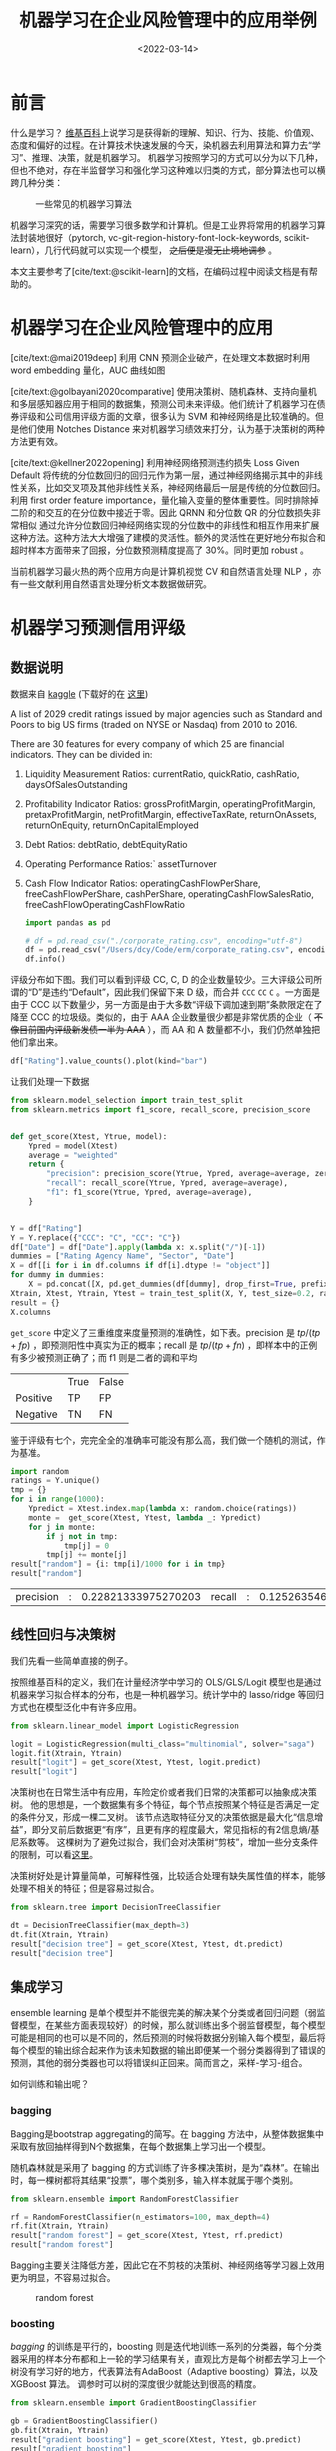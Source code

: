#+TITLE: 机器学习在企业风险管理中的应用举例
#+filetags: :python:
#+HUGO_BASE_DIR: ../
#+HUGO_SECTION: posts
#+DATE: <2022-03-14>
#+BIBLIOGRAPHY: ref.bib
#+PROPERTY: header-args:jupyter-python :tangle ~/code/erm/main.py
* 前言
#+begin_src emacs-lisp :exports results :results file
(setq xkcd-cache-dir "/Users/dcy/Code/ernest/static/images/xkcd/")
;; (xkcd-get 1838)
(concat xkcd-cache-dir "1838.png")
#+end_src

#+RESULTS:
[[file:/Users/dcy/Code/ernest/static/images/xkcd/1838.png]]


什么是学习？ [[https://zh.wikipedia.org/wiki/%E5%AD%A6%E4%B9%A0][维基百科]]上说学习是获得新的理解、知识、行为、技能、价值观、态度和偏好的过程。在计算技术快速发展的今天，染机器去利用算法和算力去“学习”、推理、决策，就是机器学习。
机器学习按照学习的方式可以分为以下几种，但也不绝对，存在半监督学习和强化学习这种难以归类的方式，部分算法也可以横跨几种分类：
#+CAPTION: 一些常见的机器学习算法
[[./lib/mathworks.svg]]

机器学习深究的话，需要学习很多数学和计算机。但是工业界将常用的机器学习算法封装地很好（pytorch, vc-git-region-history-font-lock-keywords, scikit-learn），几行代码就可以实现一个模型， +之后便是漫无止境地调参+ 。

本文主要参考了[cite/text:@scikit-learn]的文档，在编码过程中阅读文档是有帮助的。

* 机器学习在企业风险管理中的应用
[cite/text:@mai2019deep] 利用 CNN 预测企业破产，在处理文本数据时利用 word embedding 量化，AUC 曲线如图
[[https://ars.els-cdn.com/content/image/1-s2.0-S0377221718308774-gr5.jpg]]

[cite/text:@golbayani2020comparative]
使用决策树、随机森林、支持向量机和多层感知器应用于相同的数据集，预测公司未来评级。他们统计了机器学习在债券评级和公司信用评级方面的文章，很多认为 SVM 和神经网络是比较准确的。但是他们使用 Notches Distance 来对机器学习绩效来打分，认为基于决策树的两种方法更有效。

[cite/text:@kellner2022opening] 利用神经网络预测违约损失 Loss Given Default
将传统的分位数回归的回归元作为第一层，通过神经网络揭示其中的非线性关系，比如交叉项及其他非线性关系，神经网络最后一层是传统的分位数回归。利用 first order feature importance，量化输入变量的整体重要性。同时排除掉二阶的和交互的在分位数中接近于零。因此 QRNN 和分位数 QR 的分位数损失非常相似
通过允许分位数回归神经网络实现的分位数中的非线性和相互作用来扩展这种方法。这种方法大大增强了建模的灵活性。额外的灵活性在更好地分布拟合和超时样本方面带来了回报，分位数预测精度提高了 30%。同时更加 robust 。

当前机器学习最火热的两个应用方向是计算机视觉 CV 和自然语言处理 NLP ，亦有一些文献利用自然语言处理分析文本数据做研究。
* 机器学习预测信用评级
** 数据说明
数据来自 [[https://www.kaggle.com/datasets/agewerc/corporate-credit-rating][kaggle]]
(下载好的在 [[/files/corporate_rating.csv][这里]])

A list of 2029 credit ratings issued by major agencies such as Standard and Poors to big US firms (traded on NYSE or Nasdaq) from 2010 to 2016.

There are 30 features for every company of which 25 are financial indicators. They can be divided in:

1. Liquidity Measurement Ratios: currentRatio, quickRatio, cashRatio, daysOfSalesOutstanding
2. Profitability Indicator Ratios: grossProfitMargin, operatingProfitMargin, pretaxProfitMargin, netProfitMargin, effectiveTaxRate, returnOnAssets, returnOnEquity, returnOnCapitalEmployed
3. Debt Ratios: debtRatio, debtEquityRatio
4. Operating Performance Ratios:` assetTurnover
5. Cash Flow Indicator Ratios: operatingCashFlowPerShare, freeCashFlowPerShare, cashPerShare, operatingCashFlowSalesRatio, freeCashFlowOperatingCashFlowRatio
   #+begin_src jupyter-python
import pandas as pd

# df = pd.read_csv("./corporate_rating.csv", encoding="utf-8")
df = pd.read_csv("/Users/dcy/Code/erm/corporate_rating.csv", encoding="utf-8")
df.info()
   #+end_src

评级分布如下图。我们可以看到评级 CC, C, D 的企业数量较少。三大评级公司所谓的“D”是违约“Default”，因此我们保留下来 D 级，而合并 =CCC= =CC= =C= 。一方面是由于 CCC 以下数量少，另一方面是由于大多数“评级下调加速到期”条款限定在了降至 CCC 的垃圾级。类似的，由于 AAA 企业数量很少都是非常优质的企业（ +不像目前国内评级新发债一半为 AAA+ ），而 AA 和 A 数量都不小，我们仍然单独把他们拿出来。
#+begin_src jupyter-python :kernel python3 :session main :exports both
df["Rating"].value_counts().plot(kind="bar")
#+end_src

让我们处理一下数据
#+begin_src jupyter-python
from sklearn.model_selection import train_test_split
from sklearn.metrics import f1_score, recall_score, precision_score


def get_score(Xtest, Ytrue, model):
    Ypred = model(Xtest)
    average = "weighted"
    return {
        "precision": precision_score(Ytrue, Ypred, average=average, zero_division=0),
        "recall": recall_score(Ytrue, Ypred, average=average),
        "f1": f1_score(Ytrue, Ypred, average=average),
    }


Y = df["Rating"]
Y = Y.replace({"CCC": "C", "CC": "C"})
df["Date"] = df["Date"].apply(lambda x: x.split("/")[-1])
dummies = ["Rating Agency Name", "Sector", "Date"]
X = df[[i for i in df.columns if df[i].dtype != "object"]]
for dummy in dummies:
    X = pd.concat([X, pd.get_dummies(df[dummy], drop_first=True, prefix=dummy)], axis=1)
Xtrain, Xtest, Ytrain, Ytest = train_test_split(X, Y, test_size=0.2, random_state=42)
result = {}
X.columns
#+end_src

=get_score= 中定义了三重维度来度量预测的准确性，如下表。precision 是 \(tp / (tp + fp)\) ，即预测阳性中真实为正的概率；recall 是 \(tp / (tp + fn)\) ，即样本中的正例有多少被预测正确了；而 f1 则是二者的调和平均

|          | True | False |
| Positive | TP   | FP    |
| Negative | TN   | FN    |

鉴于评级有七个，完完全全的准确率可能没有那么高，我们做一个随机的测试，作为基准。

#+begin_src jupyter-python :kernel python3 :session main :exports both
import random
ratings = Y.unique()
tmp = {}
for i in range(1000):
    Ypredict = Xtest.index.map(lambda x: random.choice(ratings))
    monte =  get_score(Xtest, Ytest, lambda _: Ypredict)
    for j in monte:
        if j not in tmp:
            tmp[j] = 0
        tmp[j] += monte[j]
result["random"] = {i: tmp[i]/1000 for i in tmp}
result["random"]
#+end_src

#+RESULTS:
| precision | : | 0.22821333975270203 | recall | : | 0.12526354679803015 | f1 | : | 0.15241017227947495 |

** 线性回归与决策树
我们先看一些简单直接的例子。

按照维基百科的定义，我们在计量经济学中学习的 OLS/GLS/Logit 模型也是通过机器来学习拟合样本的分布，也是一种机器学习。统计学中的 lasso/ridge 等回归方式也在模型泛化中有许多应用。
#+begin_src jupyter-python :kernel python3 :session main :exports both
from sklearn.linear_model import LogisticRegression

logit = LogisticRegression(multi_class="multinomial", solver="saga")
logit.fit(Xtrain, Ytrain)
result["logit"] = get_score(Xtest, Ytest, logit.predict)
result["logit"]
#+end_src
决策树也在日常生活中有应用，车险定价或者我们日常的决策都可以抽象成决策树。
他的思想是，一个数据集有多个特征，每个节点按照某个特征是否满足一定的条件分叉，形成一棵二叉树。
该节点选取特征分叉的决策依据是最大化“信息增益”，即分叉前后数据更“有序”，且更有序的程度最大，常见指标的有2信息熵/基尼系数等。
这棵树为了避免过拟合，我们会对决策树“剪枝”，增加一些分支条件的限制，可以看[[https://scikit-learn.org/stable/modules/generated/sklearn.tree.DecisionTreeClassifier.html][这里]]。

决策树好处是计算量简单，可解释性强，比较适合处理有缺失属性值的样本，能够处理不相关的特征；但是容易过拟合。
#+begin_src jupyter-python
from sklearn.tree import DecisionTreeClassifier

dt = DecisionTreeClassifier(max_depth=3)
dt.fit(Xtrain, Ytrain)
result["decision tree"] = get_score(Xtest, Ytest, dt.predict)
result["decision tree"]
#+end_src

** 集成学习
ensemble learning 是单个模型并不能很完美的解决某个分类或者回归问题（弱监督模型，在某些方面表现较好）的时候，那么就训练出多个弱监督模型，每个模型可能是相同的也可以是不同的，然后预测的时候将数据分别输入每个模型，最后将每个模型的输出综合起来作为该未知数据的输出即便某一个弱分类器得到了错误的预测，其他的弱分类器也可以将错误纠正回来。简而言之，采样-学习-组合。

如何训练和输出呢？
*** bagging
Bagging是bootstrap aggregating的简写。在 bagging 方法中，从整体数据集中采取有放回抽样得到N个数据集，在每个数据集上学习出一个模型。

随机森林就是采用了 bagging 的方式训练了许多棵决策树，是为“森林”。在输出时，每一棵树都将其结果“投票”，哪个类别多，输入样本就属于哪个类别。

#+begin_src jupyter-python
from sklearn.ensemble import RandomForestClassifier

rf = RandomForestClassifier(n_estimators=100, max_depth=4)
rf.fit(Xtrain, Ytrain)
result["random forest"] = get_score(Xtest, Ytest, rf.predict)
result["random forest"]
#+end_src
Bagging主要关注降低方差，因此它在不剪枝的决策树、神经网络等学习器上效用更为明显，不容易过拟合。

#+CAPTION: random forest
[[https://tfugcs.andfun.cn/original/2X/7/74f5a02b7692010da60a746d5469471c68b2ff3c.gif]]
*** boosting
[[bagging]] 的训练是平行的，boosting 则是迭代地训练一系列的分类器，每个分类器采用的样本分布都和上一轮的学习结果有关，直观比方是每个树都去学习上一个树没有学习好的地方，代表算法有AdaBoost（Adaptive boosting）算法，以及 XGBoost 算法。
调参时可以树的深度很少就能达到很高的精度。
#+begin_src jupyter-python
from sklearn.ensemble import GradientBoostingClassifier

gb = GradientBoostingClassifier()
gb.fit(Xtrain, Ytrain)
result["gradient boosting"] = get_score(Xtest, Ytest, gb.predict)
result["gradient boosting"]
#+end_src

** 支持向量机
Support Vector Machine, SVM 是一种二分类器，其思想是样本分布在空间中，找到一个可以划分开样本点、并且间隔最大的的（超）平面。直观上间隔最大是为了让模型更稳健。

#+CAPTION: SVM 图示
#+NAME: SVM 图示
[[https://pic2.zhimg.com/80/v2-f9e1e7fd08460a5fab044c71ed8b0bb1_1440w.jpg]]

最简单的线性的硬间隔可分的如图 [[SVM 图示]] 所示，当然这是比较理想的情况。当样本分布更复杂的时候，我们会选择软间隔，即将之前的硬间隔最大化条件放宽一点，允许部分点出错，在优化函数中加入惩罚项。

如果还是不可以，我们会运用核函数来推导到非线形的情况，简单说就是将低维的样本点映射到高维空间，使样本线性可分。例如内积平方的核函数，\(K(v_1,V_2)=(x_1x_2+y_1y_2)^2\)，可以看作是三维空间中 \((x_i^2,\sqrt{2}x_iy_i,y_i^2)\) 两个点之间的距离


#+begin_src jupyter-python
from sklearn.svm import SVC

svm = SVC(kernel="rbf", gamma="auto")
svm.fit(Xtrain, Ytrain)
result["svm"] = get_score(Xtest, Ytest, svm.predict)
result["svm"]
#+end_src

#+RESULTS:
| precision | : | 0.3871822535819534 | recall | : | 0.39408866995073893 | f1 | : | 0.3310900991255093 |

** K means
#+begin_quote
有四个牧师去郊区布道，一开始牧师们随意选了几个布道点，并且把这几个布道点的情况公告给了郊区所有的村民，于是每个村民到离自己家最近的布道点去听课。

听课之后，大家觉得距离太远了，于是每个牧师统计了一下自己的课上所有的村民的地址，搬到了所有地址的中心地带，并且在海报上更新了自己的布道点的位置。

牧师每一次移动不可能离所有人都更近，有的人发现A牧师移动以后自己还不如去B牧师处听课更近，于是每个村民又去了离自己最近的布道点……

就这样，牧师每个礼拜更新自己的位置，村民根据自己的情况选择布道点，最终稳定了下来。
#+end_quote

之前提到的算法都需要对数据进行一定的标注，标好某些数据属于某个分类，也就是常说的“监督学习”。K-means 是一种无监督学习，我们不需要声明训练中的哪些数据是哪个分类。

K-means 的方法是，选择初始化的 k 个样本作为初始聚类中心 \(a_i\)  ，针对数据集中每个样本 \(x_i\)
计算它到 k 个聚类中心的距离，并将其分到距离最小的聚类中心所对应的类中；重新计算每个类别的质心作为聚类中心 \(a_i\) ，再重复上面的过程，直至聚类中心“稳定”下来。
#+begin_src python :result output
from sklearn.cluster import KMeans
import numpy as np
X = np.array([[1, 2], [1, 4], [1, 0],
              [10, 2], [10, 4], [10, 0]])
kmeans = KMeans(n_clusters=2, random_state=0).fit(X)
kmeans.predict([[0, 0], [12, 3]])
#+end_src

** 深度学习/神经网络
深度学习以神经网络为基础。神经网络是一种模仿生物神经系统结构和功能的数学模型，对函数进行估计和近似。

*** BP 神经网络
是深度学习的入门算法，所谓 BP 是误差反向传播 Backpropagation，刺激正向传播后通过最小化误差反向传播更新权值（最小化的方式是“梯度下降”）。它的信息处理能力来源于简单非线性函数的多次复合。

样本还是太少，训练结果不佳。
**** 梯度下降与反向传播

我们用最小二乘法来理解“梯度下降”和“反向传播”
#+begin_src jupyter-python :session reg
import torch
x = torch.rand([500,1]) # X 是一个 tensor ，可以把他想象成 500x1 的向量
y_true = 3*x+8
learning_rate = 0.05 # learning rate 是每次梯度下降的“步长”
w = torch.rand([1,1], requires_grad=True) # w 和 b 我们要 pytorch 自动求导
b = torch.tensor(0, requires_grad=True, dtype=torch.float32)
for i in range(500):
    y_pred = torch.matmul(x,w)+b # 预测是多少
    loss = (y_true-y_pred).pow(2).mean() # 损失
    if w.grad is not None: # 把上一次的梯度清零
        w.grad.data.zero_()
    if b.grad is not None:
        b.grad.data.zero_()
    loss.backward() # 误差反向传播，得到 w 和 b 的梯度
    w.data = w.data - w.grad*learning_rate # 梯度下降找到新的 w 和 b
    b.data = b.data - b.grad*learning_rate
    if i % 50 == 0:
        print(w.item(), b.item(), loss.item())
#+end_src

上述的代码在 pytorch 中对应的有：
| =for= 循环里面的模型 | =nn.Module= 封装好了许多模型         |
| =loss= 的定义        | torch 中也有多种计算方式           |
| =loss= 的计算        | 优化器 =nn.optim= 中提供了许多优化器 |
通过 pytorch 我们可以写成
#+begin_src python
import torch
from torch import nn
from torch import optim

x = torch.rand([50,1])
y = 3*x+8

class Lr(nn.Module):
    def __init__(self):
        super(Lr, self).__init__()
        self.layer = nn.Linear(1,1)
    def forward(self, x):
        return self.layer(x)
model = Lr()
criterion = nn.MSELoss()
optimizer = optim.SGD(model.parameters(), lr=0.05)
for i in range(500):
    out = model(x)
    loss = criterion(y, out)
    optimizer.zero_grad()
    loss.backward()
    optimizer.step()
list(model.parameters())
#+end_src

**** 激活函数

[[https://upload.wikimedia.org/wikipedia/commons/thumb/4/4a/Action_potential.svg/718px-Action_potential.svg.png]]

神经网络本意是想模仿神经元。高中我们学过神经受到刺激后不一定会产生电信号，而是需要达到阈值后才能产生动作电位。因此当神经网络的输入层收到信号传导给隐藏层后，隐藏层是直接向输出层传导（这样的话通过神经网络线性函数的叠加仍然是一个线性函数），而是要经历一个非线性的“激活函数”，如 =relu= , =sigmoid=, =softsign= ，然后再进行传导。即针对 \(X\) 输入，神经元输出会是 \(f(W^TX+b)\) 。

我们可以在这里可视化地理解一下
https://playground.tensorflow.org/
**** 一个尝试

这是我用两层神经网络的代码
#+begin_src jupyter-python
from torch import nn
import torch

Ytrain_nn = pd.get_dummies(Ytrain)
encode = Ytrain_nn.columns
Ytrain_nn = torch.tensor(Ytrain_nn.values, dtype=torch.float32)
Xtrain_nn = torch.tensor(Xtrain.values, dtype=torch.float32)

hidden_layer = 40
net = nn.Sequential(
    nn.Linear(Xtrain_nn.shape[1], hidden_layer),
    nn.ReLU(),
    nn.Linear(hidden_layer, len(encode)),
    nn.Softmax(dim=1),
)
optimizer = torch.optim.SGD(net.parameters(), lr=0.001)
loss_func = torch.nn.MSELoss()

for t in range(10000):
    prediction = net(Xtrain_nn)
    loss = loss_func(Ytrain_nn, prediction)
    optimizer.zero_grad()
    loss.backward()
    optimizer.step()
Xtest_nn = torch.tensor(Xtest.values, dtype=torch.float32)
prediction = pd.DataFrame(net(Xtest_nn).detach().numpy())
Ypredict = prediction.idxmax(axis=1).map(lambda x: encode[x])
result["bp neural network"] = get_score(Xtest, Ytest, lambda _: Ypredict)
result["bp neural network"]
#+end_src

*** CNN
所谓卷积神经网络，就是用卷积核扫描，类似“锐化”，是一种比较经典的计算机视觉算法。图片之间的像素是有关系的，刚刚的神经网络显然没有考虑到连续像素的关联性，CNN 通过做卷积将关系呈现出来。
[[https://pic2.zhimg.com/v2-ede517995e1604d6f96cc01614d320b9_b.jpg]]

卷积神经网络先用卷积层扫描出特征，然后利用“池化”增强稳健性防止过拟合，最后一个全连接层处理输出。图像可以由二维的位置和第三维（颜色 RGB ）确定，在 =pytorch= 中常用 =Conv2d= 。而我们的数据则是一条条的，望文生义应该用 =Conv1d= （其实会用在自然语言处理中，但 RNN 应用更多）。

从这里开始利用 CPU 训练比较慢，有 NVIDIA GPU 的同学可以尝试在 GPU 上训练
#+begin_src jupyter-python
class CNN(nn.Module):
    def __init__(self) -> None:
        super(CNN, self).__init__()
        self.conv = nn.Sequential(
            nn.Conv1d(Xtrain_nn.shape[1], 20, 3, padding=3),
            nn.Tanh(),
            nn.AvgPool1d(2),
        )
        self.fc = nn.Sequential(
            nn.Linear(40, len(encode)),
            nn.ReLU(),
            nn.Softmax(dim=1),
        )

    def forward(self, x):
        out = self.conv(x)
        out = out.view(out.size(0), -1)
        out = self.fc(out)
        return out


Xtrain_cnn = Xtrain_nn.unsqueeze(2)
Xtest_cnn = Xtest_nn.unsqueeze(2)
net = CNN()
optimizer = torch.optim.Adamax(net.parameters())
loss_func = torch.nn.L1Loss()
for t in range(10000):
    prediction = net(Xtrain_cnn)
    loss = loss_func(Ytrain_nn, prediction)
    optimizer.zero_grad()
    loss.backward()
    optimizer.step()
prediction = pd.DataFrame(net(Xtest_cnn).detach().numpy())
Ypredict = prediction.idxmax(axis=1).map(lambda x: encode[x])
result["CNN"] = get_score(Xtest, Ytest, lambda _: Ypredict)
result["CNN"]

#+end_src

*** RNN & GAN & RL
+ 循环神经网络：常用在 NLP 中
+ 生成对抗网络：随机取样作为输入，其输出结果需要尽量模仿训练集中的真实样本，使判别网络无法判断生成网络的输出结果是否真实
+ 强化学习：博弈论……
#+begin_quote
强化学习（RL）是机器学习的一个领域，涉及软件代理如何在环境中采取行动以最大化一些累积奖励的概念。该问题由于其一般性，在许多其他学科中得到研究，如博弈论，控制理论，运筹学，信息论，基于仿真的优化，多智能体系统，群智能，统计和遗传算法。。在运筹学和控制文献中，强化学习被称为近似动态规划或神经动态规划。--Wikipedia
#+end_quote

** 对比
#+begin_src jupyter-python :exports results
[["model", "precision", "recall", "f1"]]+list([i[0]]+ list(i[1].values()) for i in result.items())
#+end_src

#+RESULTS:
| model             |           precision |              recall |                  f1 |
| logit             | 0.18550491761115834 | 0.24876847290640394 | 0.15916212879187308 |
| decision tree     | 0.36776900542565055 |  0.4064039408866995 |  0.3624046923337102 |
| random forest     |  0.3995654779172242 |  0.4211822660098522 |  0.3751941036092139 |
| gradient boosting |  0.5120890067926741 |  0.5172413793103449 |  0.5021587259150085 |
| svm               | 0.11083743842364532 | 0.33251231527093594 | 0.16625615763546797 |
| neural network    | 0.39702704300717645 | 0.35714285714285715 | 0.22700597081472818 |
#+begin_src jupyter-python :exports none
import numpy as np
import matplotlib.pyplot as plt
from matplotlib.patches import Circle, RegularPolygon
from matplotlib.path import Path
from matplotlib.projections.polar import PolarAxes
from matplotlib.projections import register_projection
from matplotlib.spines import Spine
from matplotlib.transforms import Affine2D


def radar_factory(num_vars, frame='circle'):
    """Create a radar chart with `num_vars` axes.

    This function creates a RadarAxes projection and registers it.

    Parameters
    ----------
    num_vars : int
        Number of variables for radar chart.
    frame : {'circle' | 'polygon'}
        Shape of frame surrounding axes.

    """
    # calculate evenly-spaced axis angles
    theta = np.linspace(0, 2*np.pi, num_vars, endpoint=False)

    class RadarAxes(PolarAxes):

        name = 'radar'

        def __init__(self, *args, **kwargs):
            super().__init__(*args, **kwargs)
            # rotate plot such that the first axis is at the top
            self.set_theta_zero_location('N')

        def fill(self, *args, closed=True, **kwargs):
            """Override fill so that line is closed by default"""
            return super().fill(closed=closed, *args, **kwargs)

        def plot(self, *args, **kwargs):
            """Override plot so that line is closed by default"""
            lines = super().plot(*args, **kwargs)
            for line in lines:
                self._close_line(line)

        def _close_line(self, line):
            x, y = line.get_data()
            if x[0] != x[-1]:
                x = np.concatenate((x, [x[0]]))
                y = np.concatenate((y, [y[0]]))
                line.set_data(x, y)

        def set_varlabels(self, labels):
            self.set_thetagrids(np.degrees(theta), labels)

        def _gen_axes_patch(self):
            # The Axes patch must be centered at (0.5, 0.5) and of radius 0.5
            # in axes coordinates.
            if frame == 'circle':
                return Circle((0.5, 0.5), 0.5)
            elif frame == 'polygon':
                return RegularPolygon((0.5, 0.5), num_vars,
                                      radius=.5, edgecolor="k")
            else:
                raise ValueError("unknown value for 'frame': %s" % frame)

        def draw(self, renderer):
            """ Draw. If frame is polygon, make gridlines polygon-shaped """
            if frame == 'polygon':
                gridlines = self.yaxis.get_gridlines()
                for gl in gridlines:
                    gl.get_path()._interpolation_steps = num_vars
            super().draw(renderer)


        def _gen_axes_spines(self):
            if frame == 'circle':
                return super()._gen_axes_spines()
            elif frame == 'polygon':
                # spine_type must be 'left'/'right'/'top'/'bottom'/'circle'.
                spine = Spine(axes=self,
                              spine_type='circle',
                              path=Path.unit_regular_polygon(num_vars))
                # unit_regular_polygon gives a polygon of radius 1 centered at
                # (0, 0) but we want a polygon of radius 0.5 centered at (0.5,
                # 0.5) in axes coordinates.
                spine.set_transform(Affine2D().scale(.5).translate(.5, .5)
                                    + self.transAxes)


                return {'polar': spine}
            else:
                raise ValueError("unknown value for 'frame': %s" % frame)

    register_projection(RadarAxes)
    return theta


spoke_labels = ["precision", "recall", "f1"]
results = result.items()
labels = [i[0] for i in results]
N = len(spoke_labels)
theta = radar_factory(N, frame="circle")
case_data = [[j[1][i]  for i in spoke_labels]for j in results]

fig, ax = plt.subplots(figsize=(6, 6), subplot_kw=dict(projection="radar"))
fig.subplots_adjust(top=0.85, bottom=0.05)

ax.set_rgrids([0.2, 0.4, 0.6, 0.8])

for d in case_data:
    line = ax.plot(theta, d)
    ax.fill(theta, d, alpha=0.1)
ax.set_varlabels(spoke_labels)
plt.legend(labels)
plt.show()
#+end_src

* reference
#+print_bibliography:
